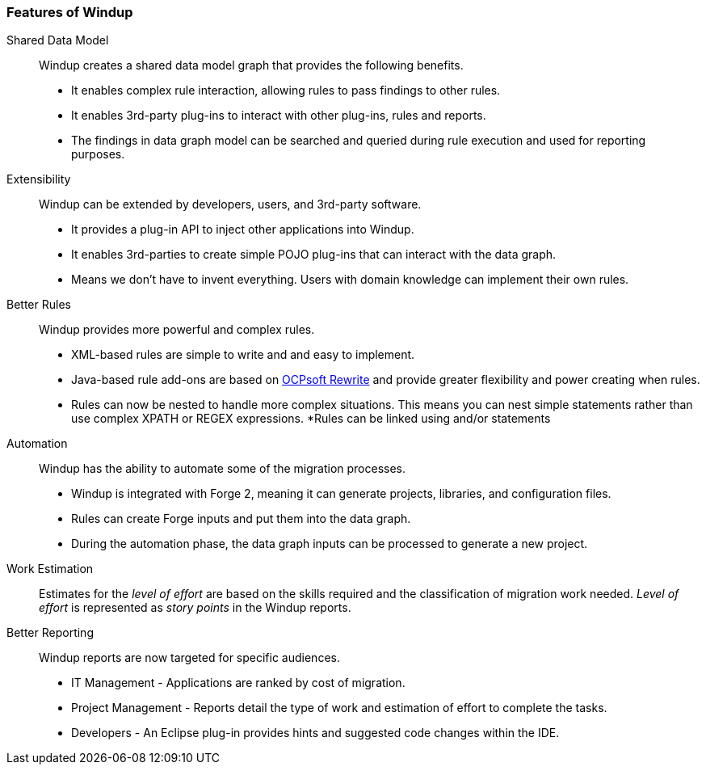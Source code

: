 :ProductName: Windup
:ProductShortName: Windup
:ProductVersion: 2.2.0-Final
:ProductDistribution: windup-distribution-2.2.0-Final
:ProductHomeVar: WINDUP_HOME 

[[Features]]
=== Features of {ProductName}

//[horizontal]

Shared Data Model:: {ProductName} creates a shared data model graph that provides the following benefits.

* It enables complex rule interaction, allowing rules to pass findings to other rules.
* It enables 3rd-party plug-ins to interact with other plug-ins, rules and reports.
* The findings in data graph model can be searched and queried during rule execution and used for reporting purposes.

Extensibility::

{ProductName} can be extended by developers, users, and 3rd-party software.

* It provides a plug-in API to inject other applications into {ProductName}.
* It enables 3rd-parties to create simple POJO plug-ins that can interact with the data graph.
* Means we don’t have to invent everything. Users with domain knowledge can implement their own rules.

Better Rules::

{ProductName} provides more powerful and complex rules. 

* XML-based rules are simple to write and and easy to implement.
* Java-based rule add-ons are based on  http://ocpsoft.org/rewrite/[OCPsoft Rewrite] and provide greater flexibility and power creating when rules.
* Rules can now be nested to handle more complex situations. This means you can nest simple statements rather than use complex XPATH or REGEX expressions.
*Rules can be linked using and/or statements

Automation:: 

{ProductName} has the ability to automate some of the migration processes.

* {ProductName} is integrated with Forge 2, meaning it can generate projects, libraries, and configuration files.
* Rules can create Forge inputs and put them into the data graph.
* During the automation phase, the data graph inputs can be processed to generate a new project.

Work Estimation:: 

Estimates for the _level of effort_ are based on the skills required and the classification of migration work needed. _Level of effort_ is represented as _story points_ in the {ProductShortName} reports.

Better Reporting::

{ProductName}  reports are now targeted for specific audiences.

* IT Management - Applications are ranked by cost of migration.
* Project Management - Reports detail the type of work and estimation of effort to complete the tasks.
* Developers - An Eclipse plug-in provides hints and suggested code changes within the IDE.

